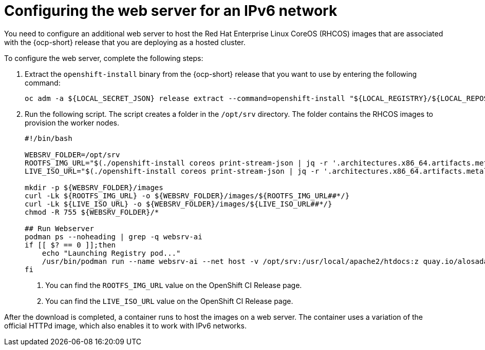 [#ipv6-web-server]
= Configuring the web server for an IPv6 network

You need to configure an additional web server to host the Red Hat Enterprise Linux CoreOS (RHCOS) images that are associated with the {ocp-short} release that you are deploying as a hosted cluster.

To configure the web server, complete the following steps:

. Extract the `openshift-install` binary from the {ocp-short} release that you want to use by entering the following command:

+
[source,bash]
----
oc adm -a ${LOCAL_SECRET_JSON} release extract --command=openshift-install "${LOCAL_REGISTRY}/${LOCAL_REPOSITORY}:${OCP_RELEASE}-${ARCHITECTURE}"
----

. Run the following script. The script creates a folder in the `/opt/srv` directory. The folder contains the RHCOS images to provision the worker nodes.

+
[source,bash]
----
#!/bin/bash

WEBSRV_FOLDER=/opt/srv
ROOTFS_IMG_URL="$(./openshift-install coreos print-stream-json | jq -r '.architectures.x86_64.artifacts.metal.formats.pxe.rootfs.location')" <1>
LIVE_ISO_URL="$(./openshift-install coreos print-stream-json | jq -r '.architectures.x86_64.artifacts.metal.formats.iso.disk.location')" <2>

mkdir -p ${WEBSRV_FOLDER}/images
curl -Lk ${ROOTFS_IMG_URL} -o ${WEBSRV_FOLDER}/images/${ROOTFS_IMG_URL##*/}
curl -Lk ${LIVE_ISO_URL} -o ${WEBSRV_FOLDER}/images/${LIVE_ISO_URL##*/}
chmod -R 755 ${WEBSRV_FOLDER}/*

## Run Webserver
podman ps --noheading | grep -q websrv-ai
if [[ $? == 0 ]];then
    echo "Launching Registry pod..."
    /usr/bin/podman run --name websrv-ai --net host -v /opt/srv:/usr/local/apache2/htdocs:z quay.io/alosadag/httpd:p8080
fi
----

+
<1> You can find the `ROOTFS_IMG_URL` value on the OpenShift CI Release page.
<2> You can find the `LIVE_ISO_URL` value on the OpenShift CI Release page.

After the download is completed, a container runs to host the images on a web server. The container uses a variation of the official HTTPd image, which also enables it to work with IPv6 networks.

